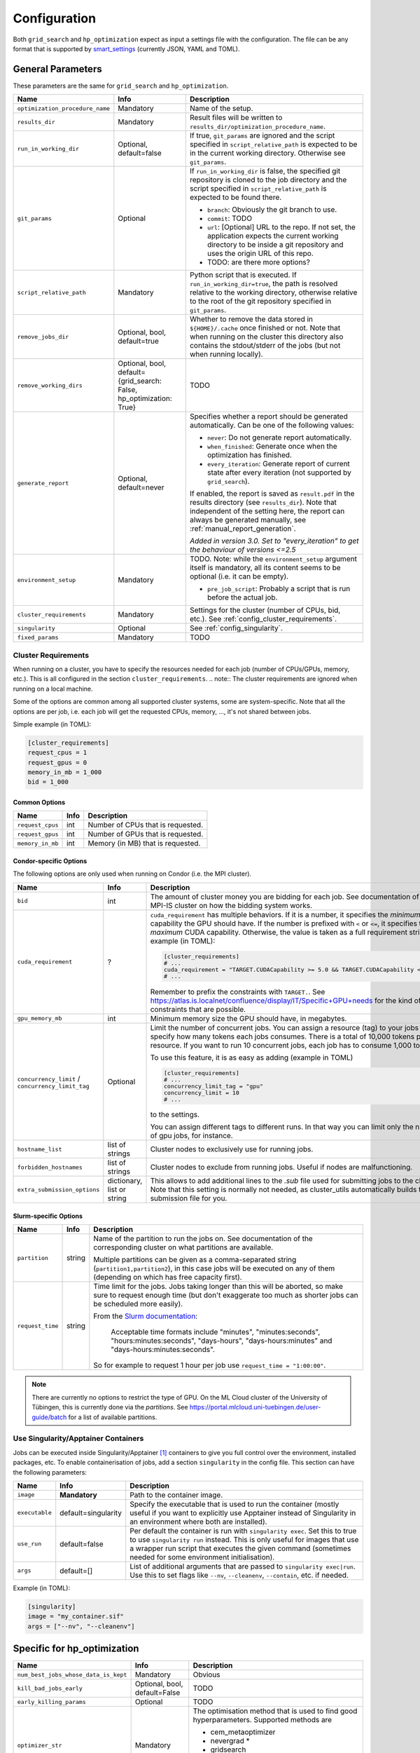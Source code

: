 *************
Configuration
*************

Both ``grid_search`` and ``hp_optimization`` expect as input a settings file
with the configuration.  The file can be any format that is supported by
smart_settings_ (currently JSON, YAML and TOML).


.. _config.general_settings:

General Parameters
==================

.. todo::

    Explain the "job directory"
    (``${HOME}/.cache/cluster_utils-${optimization_procedure_name}-*``)
    somewhere in a central place.

These parameters are the same for ``grid_search`` and ``hp_optimization``.

.. list-table::
   :header-rows: 1

   * - Name
     - Info
     - Description
   * - ``optimization_procedure_name``
     - Mandatory
     - Name of the setup.
   * - ``results_dir``
     - Mandatory
     - Result files will be written to
       ``results_dir/optimization_procedure_name``.
   * - ``run_in_working_dir``
     - Optional, default=false
     - If true, ``git_params`` are ignored and the script specified in
       ``script_relative_path`` is expected to be in the current working
       directory.  Otherwise see ``git_params``.
   * - ``git_params``
     - Optional
     - If ``run_in_working_dir`` is false, the specified git repository is
       cloned to the job directory and the script specified in
       ``script_relative_path`` is expected to be found there.

       - ``branch``: Obviously the git branch to use.
       - ``commit``: TODO
       - ``url``: [Optional] URL to the repo.  If not set, the application
         expects the current working directory to be inside a git repository
         and uses the origin URL of this repo.
       - TODO: are there more options?
   * - ``script_relative_path``
     - Mandatory
     - Python script that is executed.  If ``run_in_working_dir=true``, the
       path is resolved relative to the working directory, otherwise relative
       to the root of the git repository specified in ``git_params``.
   * - ``remove_jobs_dir``
     - Optional, bool, default=true
     - Whether to remove the data stored in ``${HOME}/.cache`` once finished or
       not.  Note that when running on the cluster this directory also contains
       the stdout/stderr of the jobs (but not when running locally).
   * - ``remove_working_dirs``
     - Optional, bool, default={grid_search: False, hp_optimization: True}
     - TODO
   * - ``generate_report``
     - Optional, default=never
     - Specifies whether a report should be generated automatically. Can be one of the
       following values:

       - ``never``: Do not generate report automatically.
       - ``when_finished``: Generate once when the optimization has finished.
       - ``every_iteration``: Generate report of current state after every iteration
         (not supported by ``grid_search``).

       If enabled, the report is saved as ``result.pdf`` in the results directory (see
       ``results_dir``).  Note that independent of the setting here, the report can
       always be generated manually, see :ref:`manual_report_generation`.

       *Added in version 3.0.  Set to "every_iteration" to get the behaviour of
       versions <=2.5*
   * - ``environment_setup``
     - Mandatory
     - TODO.
       Note: while the ``environment_setup`` argument itself is mandatory, all
       its content seems to be optional (i.e. it can be empty).

       - ``pre_job_script``:  Probably a script that is run before the actual
         job.
   * - ``cluster_requirements``
     - Mandatory
     - Settings for the cluster (number of CPUs, bid, etc.).  See
       :ref:`config_cluster_requirements`.
   * - ``singularity``
     - Optional
     - See :ref:`config_singularity`.
   * - ``fixed_params``
     - Mandatory
     - TODO


.. _config_cluster_requirements:

Cluster Requirements
--------------------

When running on a cluster, you have to specify the resources needed for each job (number
of CPUs/GPUs, memory, etc.).  This is all configured in the section
``cluster_requirements``.  
.. note:: The cluster requirements are ignored when running on a local machine.

Some of the options are common among all supported cluster systems, some are
system-specific.  Note that all the options are per job, i.e. each job will get the
requested CPUs, memory, ..., it's not shared between jobs.

Simple example (in TOML):

.. code-block:: toml

   [cluster_requirements]
   request_cpus = 1
   request_gpus = 0
   memory_in_mb = 1_000
   bid = 1_000


Common Options
~~~~~~~~~~~~~~

.. list-table::
   :header-rows: 1

   * - Name
     - Info
     - Description
   * - ``request_cpus``
     - int
     - Number of CPUs that is requested.
   * - ``request_gpus``
     - int
     - Number of GPUs that is requested.
   * - ``memory_in_mb``
     - int
     - Memory (in MB) that is requested.


Condor-specific Options
~~~~~~~~~~~~~~~~~~~~~~~

The following options are only used when running on Condor (i.e. the MPI cluster).

.. list-table::
   :header-rows: 1

   * - Name
     - Info
     - Description
   * - ``bid``
     - int
     - The amount of cluster money you are bidding for each job.  See documentation of
       the MPI-IS cluster on how the bidding system works.
   * - ``cuda_requirement``
     - ?
     - ``cuda_requirement`` has multiple behaviors. If it is a number, it specifies the
       *minimum* CUDA capability the GPU should have. If the number is prefixed with
       ``<`` or ``<=``, it specifies the *maximum* CUDA capability. Otherwise, the value
       is taken as a full requirement string, example (in TOML):

       .. code-block:: toml

          [cluster_requirements]
          # ...
          cuda_requirement = "TARGET.CUDACapability >= 5.0 && TARGET.CUDACapability <= 8.0"
          # ...

       Remember to prefix the constraints with ``TARGET.``. See
       https://atlas.is.localnet/confluence/display/IT/Specific+GPU+needs for the kind
       of constraints that are possible.

   * - ``gpu_memory_mb``
     - int
     - Minimum memory size the GPU should have, in megabytes.
   * - ``concurrency_limit`` / ``concurrency_limit_tag``
     - Optional
     - Limit the number of concurrent jobs. You can assign a resource (tag) to your jobs
       and specify how many tokens each jobs consumes. There is a total of 10,000 tokens
       per resource. If you want to run 10 concurrent jobs, each job has to consume
       1,000 tokens.

       To use this feature, it is as easy as adding (example in TOML)

       .. code-block:: toml

          [cluster_requirements]
          # ...
          concurrency_limit_tag = "gpu"
          concurrency_limit = 10
          # ...

       to the settings.

       You can assign different tags to different runs. In that way you can limit only
       the number of gpu jobs, for instance.
   * - ``hostname_list``
     - list of strings
     - Cluster nodes to exclusively use for running jobs.
   * - ``forbidden_hostnames``
     - list of strings
     - Cluster nodes to exclude from running jobs. Useful if nodes are malfunctioning.
   * - ``extra_submission_options``
     - dictionary, list or string
     - This allows to add additional lines to the `.sub` file used for submitting jobs
       to the cluster. Note that this setting is normally not needed, as cluster_utils
       automatically builds the submission file for you.


.. todo:: Is the list above complete?


Slurm-specific Options
~~~~~~~~~~~~~~~~~~~~~~

.. list-table::
   :header-rows: 1

   * - Name
     - Info
     - Description
   * - ``partition``
     - string
     - Name of the partition to run the jobs on.  See documentation of the corresponding
       cluster on what partitions are available.

       Multiple partitions can be given as a comma-separated string
       (``partition1,partition2``), in this case jobs will be executed on any of them
       (depending on which has free capacity first).
   * - ``request_time``
     - string
     - Time limit for the jobs.  Jobs taking longer than this will be aborted, so make
       sure to request enough time (but don't exaggerate too much as shorter jobs can be
       scheduled more easily).

       From the `Slurm documentation <https://slurm.schedmd.com/sbatch.html>`_:

           Acceptable time formats include "minutes", "minutes:seconds",
           "hours:minutes:seconds", "days-hours", "days-hours:minutes" and
           "days-hours:minutes:seconds".

       So for example to request 1 hour per job use ``request_time = "1:00:00"``.

.. note::

   There are currently no options to restrict the type of GPU.  On the ML Cloud cluster
   of the University of Tübingen, this is currently done via the *partitions*.  See
   https://portal.mlcloud.uni-tuebingen.de/user-guide/batch for a list of available
   partitions.


.. _config_singularity:

Use Singularity/Apptainer Containers
------------------------------------

Jobs can be executed inside Singularity/Apptainer [#singularity1]_ containers to give
you full control over the environment, installed packages, etc.  To enable
containerisation of jobs, add a section ``singularity`` in the config file.  This
section can have the following parameters:

.. list-table::
   :header-rows: 1

   * - Name
     - Info
     - Description
   * - ``image``
     - **Mandatory**
     - Path to the container image.
   * - ``executable``
     - default=singularity
     - Specify the executable that is used to run the container (mostly useful if you
       want to explicitly use Apptainer instead of Singularity in an environment where
       both are installed).
   * - ``use_run``
     - default=false
     - Per default the container is run with ``singularity exec``.  Set this to true to
       use ``singularity run`` instead.  This is only useful for images that use a
       wrapper run script that executes the given command (sometimes needed for some
       environment initialisation).
   * - ``args``
     - default=[]
     - List of additional arguments that are passed to ``singularity exec|run``.  Use
       this to set flags like ``--nv``, ``--cleanenv``, ``--contain``, etc. if needed.

Example (in TOML):

.. code-block:: toml

   [singularity]
   image = "my_container.sif"
   args = ["--nv", "--cleanenv"]



Specific for hp_optimization
============================

.. list-table::
   :header-rows: 1

   * - Name
     - Info
     - Description
   * - ``num_best_jobs_whose_data_is_kept``
     - Mandatory
     - Obvious
   * - ``kill_bad_jobs_early``
     - Optional, bool, default=False
     - TODO
   * - ``early_killing_params``
     - Optional
     - TODO
   * - ``optimizer_str``
     - Mandatory
     - The optimisation method that is used to find good hyperparameters.
       Supported methods are 

       - cem_metaoptimizer
       - nevergrad \*
       - gridsearch

       \* To use nevergrad, the optional dependencies from the "nevergrad" group are
       needed, see :ref:`optional_dependencies`.
   * - ``optimizer_settings``
     - Mandatory
     - Settings specific to the optimiser selected in ``optimizer_str``.
       See :ref:`config.optimizer_settings`.
   * - ``optimization_setting``
     - Mandatory
     - General settings for the optimisation (independent of the optimisation
       method).  See :ref:`config.optimization_settings`.
   * - ``optimized_params``
     - Mandatory
     - Probably defines the parameters that are optimised over.  It is a list
       of dicts with each entry having the following elements:

       - ``param``:  Name of the parameter.  Apparently can have
         object/attribute structure, e.g. "fn_args.x".
       - ``distribution``: Distribution that is used for sampling.  Options
         are:

           - TruncatedNormal
           - TruncatedLogNormal
           - IntLogNormal
           - IntNormal
           - Discrete
           - TODO: more?
       - ``bounds``:  List ``[min_value, max_value]``
       - ``options``:  List of possible values (used instead of bounds for
         "Discrete" distribution.


.. _config.optimization_settings:

General Optimisation Settings
-----------------------------

The ``optimization_setting`` parameter defines the general optimisation
settings (i.e. the ones independent of the optimisation method set in
``optimizer_str``).  A dictionary with the following values is expected:

.. list-table::
   :header-rows: 1

   * - Name
     - Info
     - Description
   * - ``metric_to_optimize``
     - Mandatory, string
     - Name of the metric that is used for the optimisation.  Has to match the
       name of one of the metrics that are saved with
       :func:`cluster.save_metrics_params`.
   * - ``minimize``
     - Mandatory, bool
     - Specify whether the metric shall be minimized (true) or maximised
       (false).
   * - ``number_of_samples``
     - Mandatory, int
     - The total number of jobs that will be run.
   * - ``n_jobs_per_iteration``
     - Mandatory, int
     - The number of jobs submitted to the cluster concurrently, and also the
       number of finished jobs per report iteration.
   * - ``n_completed_jobs_before_resubmit``
     - Optional, int, default=1
     - The number of jobs that have to be finished before another
       ``n_completed_jobs_before_resubmit`` jobs are submitted.  Defaults to 1
       (i.e. submit new job immediately when one finishes).
   * - ``run_local``
     - Optional, bool
     - Specify if the optimisation shall be run locally if the cluster is not
       detected.  If not set, the user will be asked at runtime in this case.


About Iterations
~~~~~~~~~~~~~~~~

The exact meaning of one "iteration" of the hp_optimization mode is a bit
complicated and depends on the configuration.

Relevant are the following parameters from the ``optimization_setting``
section:

- ``number_of_samples``
- ``n_jobs_per_iteration``
- ``n_completed_jobs_before_resubmit`` (default: 1)

``number_of_samples`` is simply the total number of jobs that are run.
``n_jobs_per_iteration`` says how many jobs can be executed in parallel.

From this a number of iterations is derived.  Basically an iteration counter is
used that is incremented by one whenever another ``n_jobs_per_iteration`` jobs
has been completed (resulting in ``number_of_samples / n_jobs_per_iteration``
iterations in the end).  However, it does *not* necessarily mean that the
optimisation is split into distinct iterations where the next iteration only
starts when the previous one has finished. Instead, whenever a job completes,
the optimiser is updated with the results and the next one is started
immediately, so that always ``n_jobs_per_iteration`` jobs are running at the
same time. The notion of "iterations" is only used to have a regular update of
the report every ``n_jobs_per_iteration`` jobs.

The behaviour can be changed by setting ``n_completed_jobs_before_resubmit``.
The meaning of this parameter is as follows:  Always wait until
``n_completed_jobs_before_resubmit`` jobs have finished, then submit another
``n_completed_jobs_before_resubmit`` jobs. Its default value is 1, resulting in
the behaviour described in the previous paragraph.  However, setting it to a
larger value results in the optimisation to wait for several jobs to have
finished before sampling new parameters. Setting
``n_completed_jobs_before_resubmit = n_jobs_per_iteration`` results in what one
would intuitively assume regarding iterations, i.e. the optimisation would wait
for ``n_jobs_per_iteration`` to be finished and only then start the next
iteration with another ``n_jobs_per_iteration`` jobs.


.. _config.optimizer_settings:

Optimiser Settings
------------------

``optimizer_settings`` expects as value a dictionary with configuration specific
to the method that is specified in ``optimizer_str``.  Below are the
corresponding parameters for each method.

cem_metaoptimizer
~~~~~~~~~~~~~~~~~

.. list-table::
   :header-rows: 1

   * - Name
     - Info
     - Description
   * - ``with_restarts``
     - Mandatory, bool
     - Whether a specific set of settings can be run multiple times. This can be
       useful to automatically verify if good runs were just lucky runs because
       of e.g. the random seed, making the found solutions more robust.

       If enabled, new settings are sampled for the first ``num_jobs_in_elite``
       jobs.  After that each new job has a 20% chance to use the same settings
       as a previous job (drawn from the set of best jobs).
   * - ``num_jobs_in_elite``
     - Mandatory, int
     - TODO


nevergrad
~~~~~~~~~

.. note::

   To use nevergrad, the optional dependencies from the "nevergrad" group are needed,
   see :ref:`optional_dependencies`.

.. list-table::
   :header-rows: 1

   * - Name
     - Info
     - Description
   * - ``opt_alg``
     - Mandatory
     - TODO

gridsearch
~~~~~~~~~~

.. list-table::
   :header-rows: 1

   * - Name
     - Info
     - Description
   * - ``restarts``
     - Mandatory
     - TODO


Specific for grid_search
========================

.. list-table::
   :header-rows: 1

   * - Name
     - Info
     - Description
   * - ``local_run``
     - Optional
     - TODO
   * - ``load_existing_results``
     - Optional, bool, default=False
     - TODO
   * - ``restarts``
     - Mandatory
     - How often to run each configuration (useful if there is some randomness
       in the result).
   * - ``samples``
     -
     - TODO:  Does not seem to be used in grid_search
   * - ``hyperparam_list``
     - Mandatory
     - Probably list of parameters over which the grid search is performed.
       List of dicts:

       - ``param``:  Parameter name (e.g. "fn_args.x").
       - ``values``:  List of values.  Be careful with types, ``42`` will be passed as
         int, use ``42.0`` if you want float instead.


Overwriting Parameters on the Command Line
==========================================

When executing ``grid_search`` or ``hp_optimization`` it is possible to
overwrite one or more parameters of the config file by providing values on the
command line.

The general syntax for this is ``parameter_name=value`` given after the
config file.  Note, however, that ``value`` is evaluated as Python code.  This
means that string values need to be quoted in a way that is preserved by the
shell.  So for example to use a custom name for the output directory:

::

    python3 -m cluster.grid_search config.json 'optimization_procedure_name="foo"'


Nested parameters can be set using dots:

::

    python3 -m cluster.grid_search config.json 'git_params.branch="foo"'



.. [#singularity1] `SingularityCE <https://sylabs.io/singularity/>`_ and `Apptainer
   <https://apptainer.org>`_ are both emerged from the original Singularity project.  So
   far they are still mostly compatible but their features may diverge over time.  So
   you may want to check which one is installed on the cluster you are using, e.g. by
   running ``singularity --version``.


.. _smart_settings: https://github.com/martius-lab/smart-settings
